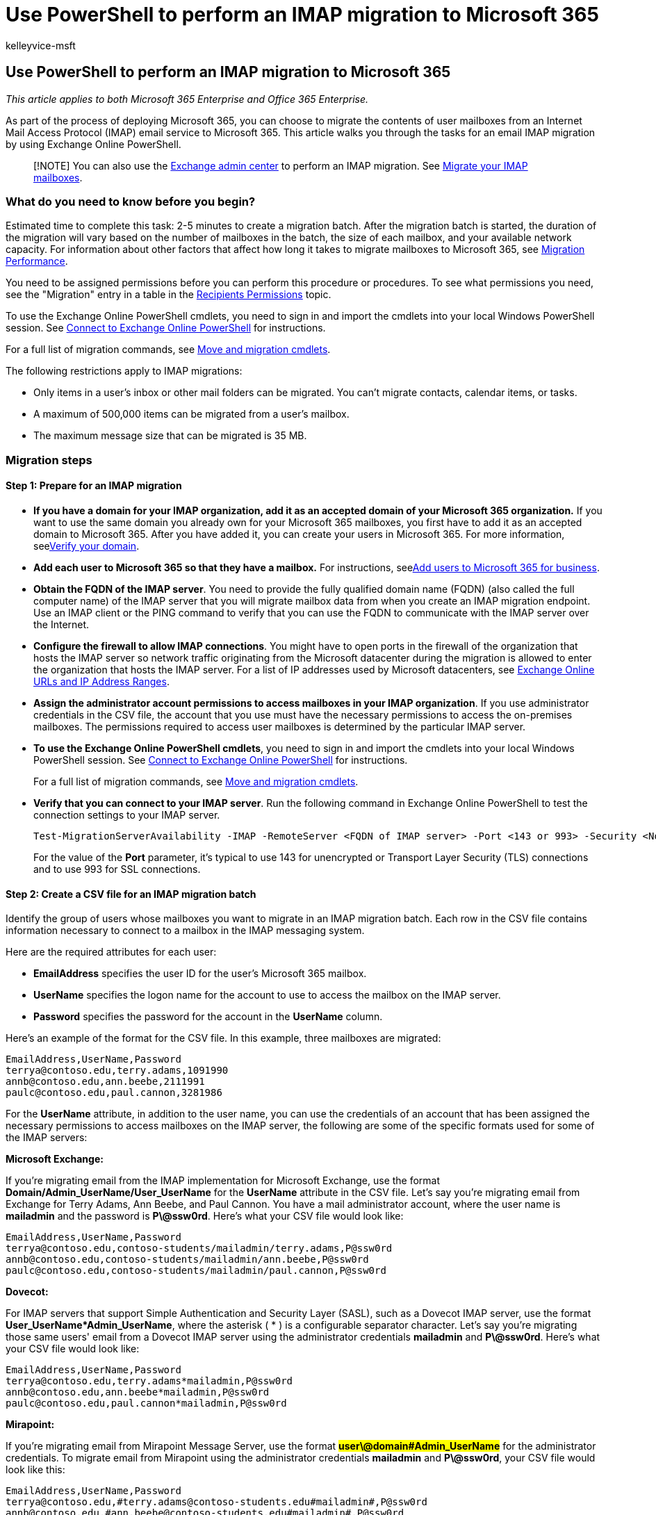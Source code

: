 = Use PowerShell to perform an IMAP migration to Microsoft 365
:audience: Admin
:author: kelleyvice-msft
:description: Learn how to use PowerShell to perform an Internet Mail Access Protocol (IMAP) migration to Microsoft 365.
:f1.keywords: ["NOCSH"]
:manager: scotv
:ms.assetid: c28de4a5-1e8e-4491-9421-af066cde7cdd
:ms.author: kvice
:ms.collection: Ent_O365
:ms.custom: ["seo-marvel-apr2020", "admindeeplinkEXCHANGE"]
:ms.date: 09/19/2022
:ms.localizationpriority: medium
:ms.service: microsoft-365-enterprise
:ms.topic: article
:search.appverid: ["MET150"]

== Use PowerShell to perform an IMAP migration to Microsoft 365

_This article applies to both Microsoft 365 Enterprise and Office 365 Enterprise._

As part of the process of deploying Microsoft 365, you can choose to migrate the contents of user mailboxes from an Internet Mail Access Protocol (IMAP) email service to Microsoft 365.
This article walks you through the tasks for an email IMAP migration by using Exchange Online PowerShell.

____
[!NOTE] You can also use the https://go.microsoft.com/fwlink/p/?linkid=2059104[Exchange admin center] to perform an IMAP migration.
See link:/Exchange/mailbox-migration/migrating-imap-mailboxes/migrating-imap-mailboxes[Migrate your IMAP mailboxes].
____

=== What do you need to know before you begin?

Estimated time to complete this task: 2-5 minutes to create a migration batch.
After the migration batch is started, the duration of the migration will vary based on the number of mailboxes in the batch, the size of each mailbox, and your available network capacity.
For information about other factors that affect how long it takes to migrate mailboxes to Microsoft 365, see link:/Exchange/mailbox-migration/office-365-migration-best-practices[Migration Performance].

You need to be assigned permissions before you can perform this procedure or procedures.
To see what permissions you need, see the "Migration" entry in a table in the link:/exchange/recipients-permissions-exchange-2013-help[Recipients Permissions] topic.

To use the Exchange Online PowerShell cmdlets, you need to sign in and import the cmdlets into your local Windows PowerShell session.
See link:/powershell/exchange/connect-to-exchange-online-powershell[Connect to Exchange Online PowerShell] for instructions.

For a full list of migration commands, see link:/powershell/exchange/[Move and migration cmdlets].

The following restrictions apply to IMAP migrations:

* Only items in a user's inbox or other mail folders can be migrated.
You can't migrate contacts, calendar items, or tasks.
* A maximum of 500,000 items can be migrated from a user's mailbox.
* The maximum message size that can be migrated is 35 MB.

=== Migration steps

==== Step 1: Prepare for an IMAP migration

+++<a name="BK_Step1">++++++</a>+++

* *If you have a domain for your IMAP organization, add it as an accepted domain of your Microsoft 365 organization.* If you want to use the same domain you already own for your Microsoft 365 mailboxes, you first have to add it as an accepted domain to Microsoft 365.
After you have added it, you can create your users in Microsoft 365.
For more information, seexref:../admin/setup/add-domain.adoc[Verify your domain].
* *Add each user to Microsoft 365 so that they have a mailbox.* For instructions, seexref:../admin/add-users/add-users.adoc[Add users to Microsoft 365 for business].
* *Obtain the FQDN of the IMAP server*.
You need to provide the fully qualified domain name (FQDN) (also called the full computer name) of the IMAP server that you will migrate mailbox data from when you create an IMAP migration endpoint.
Use an IMAP client or the PING command to verify that you can use the FQDN to communicate with the IMAP server over the Internet.
* *Configure the firewall to allow IMAP connections*.
You might have to open ports in the firewall of the organization that hosts the IMAP server so network traffic originating from the Microsoft datacenter during the migration is allowed to enter the organization that hosts the IMAP server.
For a list of IP addresses used by Microsoft datacenters, see xref:./urls-and-ip-address-ranges.adoc[Exchange Online URLs and IP Address Ranges].
* *Assign the administrator account permissions to access mailboxes in your IMAP organization*.
If you use administrator credentials in the CSV file, the account that you use must have the necessary permissions to access the on-premises mailboxes.
The permissions required to access user mailboxes is determined by the particular IMAP server.
* *To use the Exchange Online PowerShell cmdlets*, you need to sign in and import the cmdlets into your local Windows PowerShell session.
See link:/powershell/exchange/connect-to-exchange-online-powershell[Connect to Exchange Online PowerShell] for instructions.
+
For a full list of migration commands, see link:/powershell/exchange/[Move and migration cmdlets].

* *Verify that you can connect to your IMAP server*.
Run the following command in Exchange Online PowerShell to test the connection settings to your IMAP server.
+
[,powershell]
----
Test-MigrationServerAvailability -IMAP -RemoteServer <FQDN of IMAP server> -Port <143 or 993> -Security <None, Ssl, or Tls>
----
+
For the value of the *Port* parameter, it's typical to use 143 for unencrypted or Transport Layer Security (TLS) connections and to use 993 for SSL connections.

==== Step 2: Create a CSV file for an IMAP migration batch

Identify the group of users whose mailboxes you want to migrate in an IMAP migration batch.
Each row in the CSV file contains information necessary to connect to a mailbox in the IMAP messaging system.

Here are the required attributes for each user:

* *EmailAddress* specifies the user ID for the user's Microsoft 365 mailbox.
* *UserName* specifies the logon name for the account to use to access the mailbox on the IMAP server.
* *Password* specifies the password for the account in the *UserName* column.

Here's an example of the format for the CSV file.
In this example, three mailboxes are migrated:

[,powershell]
----
EmailAddress,UserName,Password
terrya@contoso.edu,terry.adams,1091990
annb@contoso.edu,ann.beebe,2111991
paulc@contoso.edu,paul.cannon,3281986
----

For the *UserName* attribute, in addition to the user name, you can use the credentials of an account that has been assigned the necessary permissions to access mailboxes on the IMAP server, the following are some of the specific formats used for some of the IMAP servers:

*Microsoft Exchange:*

If you're migrating email from the IMAP implementation for Microsoft Exchange, use the format *Domain/Admin_UserName/User_UserName* for the *UserName* attribute in the CSV file.
Let's say you're migrating email from Exchange for Terry Adams, Ann Beebe, and Paul Cannon.
You have a mail administrator account, where the user name is *mailadmin* and the password is *P\@ssw0rd*.
Here's what your CSV file would look like:

[,powershell]
----
EmailAddress,UserName,Password
terrya@contoso.edu,contoso-students/mailadmin/terry.adams,P@ssw0rd
annb@contoso.edu,contoso-students/mailadmin/ann.beebe,P@ssw0rd
paulc@contoso.edu,contoso-students/mailadmin/paul.cannon,P@ssw0rd
----

*Dovecot:*

For IMAP servers that support Simple Authentication and Security Layer (SASL), such as a Dovecot IMAP server, use the format *User_UserName*Admin_UserName*, where the asterisk ( * ) is a configurable separator character.
Let's say you're migrating those same users' email from a Dovecot IMAP server using the administrator credentials *mailadmin* and *P\@ssw0rd*.
Here's what your CSV file would look like:

[,powershell]
----
EmailAddress,UserName,Password
terrya@contoso.edu,terry.adams*mailadmin,P@ssw0rd
annb@contoso.edu,ann.beebe*mailadmin,P@ssw0rd
paulc@contoso.edu,paul.cannon*mailadmin,P@ssw0rd
----

*Mirapoint:*

If you're migrating email from Mirapoint Message Server, use the format *#user\@domain#Admin_UserName#* for the administrator credentials.
To migrate email from Mirapoint using the administrator credentials *mailadmin* and *P\@ssw0rd*, your CSV file would look like this:

[,powershell]
----
EmailAddress,UserName,Password
terrya@contoso.edu,#terry.adams@contoso-students.edu#mailadmin#,P@ssw0rd
annb@contoso.edu,#ann.beebe@contoso-students.edu#mailadmin#,P@ssw0rd
paulc@contoso.edu,#paul.cannon@contoso-students.edu#mailadmin#,P@ssw0rd
----

*Courier IMAP:*

Some source email systems, such as Courier IMAP, don't support using mailbox admin credentials to migrate mailboxes to Microsoft 365.
Instead, you can set up your source email system to use virtual shared folders.
By using virtual shared folders, you can use the mailbox admin credentials to access user mailboxes on the source email system.
For more information about how to configure virtual shared folders for Courier IMAP, see https://go.microsoft.com/fwlink/p/?LinkId=398870[Shared Folders].

To migrate mailboxes after you set up virtual shared folders on your source email system, you have to include the optional attribute *UserRoot* in the migration file.
This attribute specifies the location of each user's mailbox in the virtual shared folder structure on the source email system.
For example, the path to Terry's mailbox is /users/terry.adams.

Here's an example of a CSV file that contains the *UserRoot* attribute:

[,powershell]
----
EmailAddress,UserName,Password,UserRoot
terrya@contoso.edu,mailadmin,P@ssw0rd,/users/terry.adams
annb@contoso.edu,mailadmin,P@ssw0rd,/users/ann.beebe
paulc@contoso.edu,mailadmin,P@ssw0rd,/users/paul.cannon
----

==== Step 3: Create an IMAP migration endpoint

To migrate email successfully, Microsoft 365 needs to connect to and communicate with the source email system.
To do this, Microsoft 365 uses a migration endpoint.
The migration endpoint also defines the number of mailboxes to migrate simultaneously and the number of mailboxes to synchronize simultaneously during incremental synchronization, which occurs once every 24 hours.
To create a migration end point for IMAP migration, first link:/powershell/exchange/connect-to-exchange-online-powershell[connect to Exchange Online].

For a full list of migration commands, see link:/powershell/exchange/[Move and migration cmdlets].

To create the IMAP migration endpoint called "IMAPEndpoint" in Exchange Online PowerShell, run the following command:

[,powershell]
----
New-MigrationEndpoint -IMAP -Name IMAPEndpoint -RemoteServer imap.contoso.com -Port 993 -Security Ssl
----

You can also add parameters to specify concurrent migrations, concurrent incremental migrations, and the port to use.
The following Exchange Online PowerShell command creates an IMAP migration endpoint called "IMAPEndpoint" that supports 50 concurrent migrations and up to 25 concurrent incremental synchronizations.
It also configures the endpoint to use port 143 for TLS encryption.

[,powershell]
----
New-MigrationEndpoint -IMAP -Name IMAPEndpoint -RemoteServer imap.contoso.com -Port 143 -Security Tls -MaxConcurrentMigrations
50 -MaxConcurrentIncrementalSyncs 25
----

For more information about the *New-MigrationEndpoint* cmdlet, seelink:/powershell/module/exchange/new-migrationendpoint[New-MigrationEndpoint].

===== Verify it worked

Run the following command in Exchange Online PowerShell to display information about the "IMAPEndpoint":

[,powershell]
----
Get-MigrationEndpoint IMAPEndpoint | Format-List EndpointType,RemoteServer,Port,Security,Max*
----

==== Step 4: Create and start an IMAP migration batch

You can use the link:/powershell/module/exchange/new-migrationbatch[New-MigrationBatch] cmdlet to create a migration batch for an IMAP migration.
You can create a migration batch and start it automatically by including the _AutoStart_ parameter.
Alternatively, you can create the migration batch and then start it afterwards by using thelink:/powershell/module/exchange/start-migrationbatch[Start-MigrationBatch] cmdlet.

The following Exchange Online PowerShell command will automatically start the migration batch called "IMAPBatch1" using the IMAP endpoint called "IMAPEndpoint":

[,powershell]
----
New-MigrationBatch -Name IMAPBatch1 -SourceEndpoint IMAPEndpoint -CSVData ([System.IO.File]::ReadAllBytes("C:\Users\Administrator\Desktop\IMAPmigration_1.csv")) -AutoStart
----

===== Verify it worked

Run the link:/powershell/module/exchange/get-migrationbatch[Get-MigrationBatch] cmdlet to display information about the "IMAPBatch1":

[,powershell]
----
Get-MigrationBatch -Identity IMAPBatch1 | Format-List
----

You can also verify that the batch has started by running the following command:

[,powershell]
----
Get-MigrationBatch -Identity IMAPBatch1 | Format-List Status
----

==== Step 5: Route your email to Microsoft 365

Email systems use a DNS record called an MX record to figure out where to deliver emails.
During the email migration process, your MX record was pointing to your source email system.
Now that the email migration to Microsoft 365 is complete, it's time to point your MX record at Microsoft 365.
This helps make sure that email is delivered to your Microsoft 365 mailboxes.
By moving the MX record, you can also turn off your old email system when you're ready.

For many DNS providers, there are specific instructions to change your MX record.
If your DNS provider isn't included, or if you want to get a sense of the general directions, link:/microsoft-365/admin/get-help-with-domains/create-dns-records-at-any-dns-hosting-provider#add-an-mx-record-for-email-outlook-exchange-online[general MX record instructions] are provided as well.

It can take up to 72 hours for the email systems of your customers and partners to recognize the changed MX record.
Wait at least 72 hours before you proceed to the next task: Step 6: Delete IMAP migration batch.

==== Step 6: Delete IMAP migration batch

After you change the MX record and verify that all email is being routed to Microsoft 365 mailboxes, notify the users that their mail is going to Microsoft 365.
After this, you can delete the IMAP migration batch.
Verify the following before you delete the migration batch.

* All users are using Microsoft 365 mailboxes.
After the batch is deleted, mail sent to mailboxes on the on-premises Exchange Server isn't copied to the corresponding Microsoft 365 mailboxes.
* Microsoft 365 mailboxes were synchronized at least once after mail began being sent directly to them.
To do this, make sure that the value in the Last Synced Time box for the migration batch is more recent than when mail started being routed directly to Microsoft 365 mailboxes.

To delete the "IMAPBatch1" migration batch from Exchange Online PowerShell, run the following command:

[,powershell]
----
Remove-MigrationBatch -Identity IMAPBatch1
----

For more information about the *Remove-MigrationBatch* cmdlet, seelink:/powershell/module/exchange/remove-migrationbatch[Remove-MigrationBatch].

===== Verify it worked

Run the following command in Exchange Online PowerShell to display information about the "IMAPBatch1":

[,powershell]
----
Get-MigrationBatch IMAPBatch1"
----

The command will return either the migration batch with a status of *Removing*, or it will return an error stating that migration batch couldn't be found, verifying that the batch was deleted.

For more information about the *Get-MigrationBatch* cmdlet, seelink:/powershell/module/exchange/get-migrationbatch[Get-MigrationBatch].

=== See also

link:/exchange/troubleshoot/move-or-migrate-mailboxes/troubleshoot-issues-with-imap-mailbox-migration[IMAP Migration Troubleshooter]
